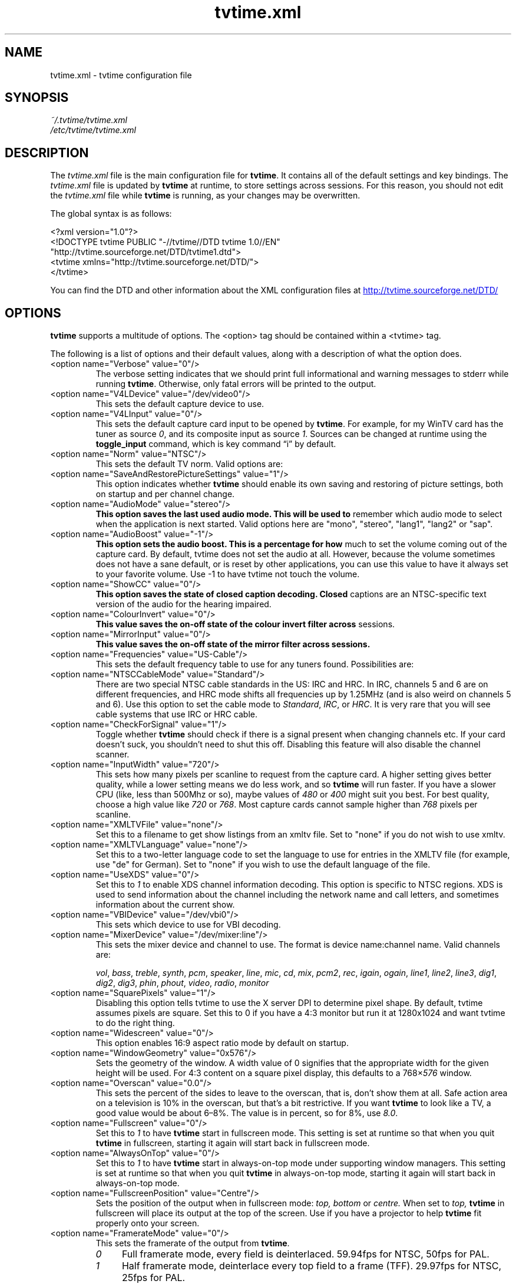 .\" Man page for tvtime.xml
.\" Copyright (c) 2003, 2004  Billy Biggs
.\"
.\" This program is free software; you can redistribute it and/or modify
.\" it under the terms of the GNU General Public License as published by
.\" the Free Software Foundation; either version 2 of the License, or (at
.\" your option) any later version.
.\"
.\" This program is distributed in the hope that it will be useful, but
.\" WITHOUT ANY WARRANTY; without even the implied warranty of
.\" MERCHANTABILITY or FITNESS FOR A PARTICULAR PURPOSE.  See the GNU
.\" General Public License for more details.
.\"
.\" You should have received a copy of the GNU General Public License
.\" along with this program; if not, write to the Free Software
.\" Foundation, Inc., 675 Mass Ave, Cambridge, MA 02139, USA.
.\"
.TH tvtime.xml 5 "October 2004" "tvtime 1.0RC1"

.SH NAME
tvtime.xml \- tvtime configuration file

.SH SYNOPSIS

.I ~/.tvtime/tvtime.xml
.br
.I /etc/tvtime/tvtime.xml
.br

.SH DESCRIPTION

The
.I tvtime.xml
file is the main configuration file for
.BR tvtime .
It contains all of the default settings and key bindings.  The
.I tvtime.xml
file is updated by
.B tvtime
at runtime, to store settings across sessions.  For this reason, you
should not edit the
.I tvtime.xml
file while
.B tvtime
is running, as your changes may be overwritten.

The global syntax is as follows:

    <?xml version="1.0"?>
    <!DOCTYPE tvtime PUBLIC "-//tvtime//DTD tvtime 1.0//EN"
      "http://tvtime.sourceforge.net/DTD/tvtime1.dtd">
    <tvtime xmlns="http://tvtime.sourceforge.net/DTD/">
    </tvtime>

You can find the DTD and other information about the XML configuration
files at
.nh
.UR http://tvtime.sourceforge.net/DTD/
http://tvtime.sourceforge.net/DTD/
.UE
.hy

.SH OPTIONS

.B tvtime
supports a multitude of options.  The <option> tag should be contained
within a <tvtime> tag.

The following is a list of options and their default values, along with
a description of what the option does.

.TP
<option name="Verbose" value="0"/>
The verbose setting indicates that we should print full informational
and warning messages to stderr while running
.BR tvtime .
Otherwise, only fatal errors will be printed to the output.

.TP
<option name="V4LDevice" value="/dev/video0"/>
This sets the default capture device to use.

.TP
<option name="V4LInput" value="0"/>
This sets the default capture card input to be opened by
.BR tvtime .
For example, for my WinTV card has the tuner as source
.IR 0 ,
and its composite input as source
.IR 1 .
Sources can be changed at runtime using the
.B toggle_input
command, which is key command \(lqi\(rq by default.

.TP
<option name="Norm" value="NTSC"/>
This sets the default TV norm.  Valid options are:
.TS
nokeep tab (@);
l l.
\(bu@NTSC
\(bu@NTSC\-JP
\(bu@SECAM
\(bu@PAL
\(bu@PAL\-Nc
\(bu@PAL\-M
\(bu@PAL\-N
\(bu@PAL\-60
.TE

.TP
<option name="SaveAndRestorePictureSettings" value="1"/>
This option indicates whether
.B
tvtime
should enable its own saving and restoring of picture settings,
both on startup and per channel change.

.TP
<option name="AudioMode" value="stereo"/>
.B
This option saves the last used audio mode.  This will be used to
remember which audio mode to select when the application is next
started.  Valid options here are "mono", "stereo", "lang1", "lang2"
or "sap".

.TP
<option name="AudioBoost" value="-1"/>
.B
This option sets the audio boost.  This is a percentage for how
much to set the volume coming out of the capture card.  By default,
tvtime does not set the audio at all.  However, because the volume
sometimes does not have a sane default, or is reset by other
applications, you can use this value to have it always set to your
favorite volume.  Use -1 to have tvtime not touch the volume.

.TP
<option name="ShowCC" value="0"/>
.B
This option saves the state of closed caption decoding.  Closed
captions are an NTSC-specific text version of the audio for the
hearing impaired.

.TP
<option name="ColourInvert" value="0"/>
.B
This value saves the on-off state of the colour invert filter across
sessions.

.TP
<option name="MirrorInput" value="0"/>
.B
This value saves the on-off state of the mirror filter across sessions.

.TP
<option name="Frequencies" value="US-Cable"/>
This sets the default frequency table to use for any tuners found.
Possibilities are:
.TS
nokeep tab (@);
l l.
\(bu@us-cable
\(bu@us-broadcast
\(bu@japan-cable
\(bu@japan-broadcast
\(bu@europe
\(bu@australia
\(bu@australia-optus
\(bu@newzealand
\(bu@france
\(bu@russia
.TE

.TP
<option name="NTSCCableMode" value="Standard"/>
There are two special NTSC cable standards in the US: IRC and HRC.
In IRC, channels 5 and 6 are on different frequencies, and HRC mode
shifts all frequencies up by 1.25MHz (and is also weird on channels 5
and 6).  Use this option to set the cable mode to 
.IR Standard ,
.IR IRC ", or "
.IR HRC .
It is very rare that you will see cable systems that use IRC or
HRC cable.


.TP
<option name="CheckForSignal" value="1"/>
Toggle whether
.B tvtime
should check if there is a signal present when changing channels etc.
If your card doesn't suck, you shouldn't need to shut this off.
Disabling this feature will also disable the channel scanner.

.TP
<option name="InputWidth" value="720"/>
This sets how many pixels per scanline to request from the capture card.
A higher setting gives better quality, while a lower setting means we do
less work, and so
.B tvtime
will run faster.  If you have a slower CPU (like, less than 500Mhz or
so), maybe values of
.IR 480 " or " 400
might suit you best.  For best quality, choose a high value like
.IR 720 " or " 768 .
Most capture cards cannot sample higher than
.I 768
pixels per scanline.

.TP
<option name="XMLTVFile" value="none"/>
Set this to a filename to get show listings from an xmltv file.
Set to "none" if you do not wish to use xmltv.

.TP
<option name="XMLTVLanguage" value="none"/>
Set this to a two-letter language code to set the language to use
for entries in the XMLTV file (for example, use "de" for German).
Set to "none" if you wish to use the default language of the file.

.TP
<option name="UseXDS" value="0"/>
Set this to
.I 1
to enable XDS channel information decoding.  This
option is specific to NTSC regions.  XDS is used to send information
about the channel including the network name and call letters, and
sometimes information about the current show.

.TP
<option name="VBIDevice" value="/dev/vbi0"/>
This sets which device to use for VBI decoding.

.TP
<option name="MixerDevice" value="/dev/mixer:line"/>
This sets the mixer device and channel to use.  The format is device
name:channel name.  Valid channels are:

.nh
.IR vol ", " bass ", " treble ", " synth ", " pcm ", " speaker ", "
.IR line ", "  mic ", "  cd ", "  mix ", "  pcm2 ", " rec ", " 
.IR igain ", "  ogain ", "  line1 ", "  line2 ", "  line3 ", "
.IR dig1 ", "  dig2 ", "  dig3 ", "  phin ", " phout ", " video ", "
.IR radio ", "  monitor
.hy

.TP
<option name="SquarePixels" value="1"/>
Disabling this option tells tvtime to use the X server DPI to determine
pixel shape.  By default, tvtime assumes pixels are square.  Set this
to 0 if you have a 4:3 monitor but run it at 1280x1024 and want tvtime
to do the right thing.

.TP
<option name="Widescreen" value="0"/>
This option enables 16:9 aspect ratio mode by default on startup.

.TP
<option name="WindowGeometry" value="0x576"/>
Sets the geometry of the window.  A width value of 0 signifies that the
appropriate width for the given height will be used.  For 4:3 content
on a square pixel display, this defaults to a 
.RI 768\[mu] 576
window.

.TP
<option name="Overscan" value="0.0"/>
This sets the percent of the sides to leave to the overscan, that is,
don't show them at all.  Safe action area on a television is 10% in
the overscan, but that's a bit restrictive.  If you want
.B tvtime
to look like a TV, a good value would be about 6\[en]8%.  The value is
in percent, so for 8%, use
.IR 8.0 .

.TP
<option name="Fullscreen" value="0"/>
Set this to
.I 1
to have
.B tvtime
start in fullscreen mode.  This setting is set at runtime so that when 
you quit
.B tvtime
in fullscreen, starting it again will start back in fullscreen mode.

.TP
<option name="AlwaysOnTop" value="0"/>
Set this to
.I 1
to have
.B tvtime
start in always-on-top mode under supporting window managers.  This
setting is set at runtime so that when you quit
.B tvtime
in always-on-top mode, starting it again will start back in
always-on-top mode.

.TP
<option name="FullscreenPosition" value="Centre"/>
Sets the position of the output when in fullscreen mode:
.I top,
.I bottom
or
.I centre.
When set to
.I top,
.B tvtime
in fullscreen will place its output at the top of the screen.  Use
if you have a projector to help
.B tvtime
fit properly onto your screen.

.TP
<option name="FramerateMode" value="0"/>
This sets the framerate of the output from
.BR tvtime .
.RS
.TP 4
.I 0
Full framerate mode, every field is deinterlaced.
59.94fps for NTSC, 50fps for PAL.

.TP
.I 1
Half framerate mode, deinterlace every top field to a frame (TFF).
29.97fps for NTSC, 25fps for PAL.

.TP
.I 2
Half framerate mode, deinterlace every bottom field to a frame (BFF).
29.97fps for NTSC, 25fps for PAL.
.RE
.IP
The two half framerate modes are useful for progressive content from
video game consoles.  Use weave and select either TFF or BFF, whichever
does not exhibit interlace effects.

.TP
<option name="QuietScreenshots" value="0"/>
When this option is turned on, screenshots will not announce themselves
on the OSD.  This is useful if you intend to take a lot of screenshots,
and don't want the text to interrupt your TV watching or appear in other
screenshots.

.TP
<option name="ProcessPriority" value="-10"/>
Sets the default process priority.  By default,
.B tvtime
tries to set itself at a priority of
.I \[en]10
which higher than normal applications.  Acceptable values are from
.IR \[en]20 " to " 20 ,
with lower values meaning higher priority.

.TP
<option name="TimeFormat" value="%X"/>
Sets the time format to be used in the
.B tvtime
on\-screen display.  The format is a string in the same format as
.BR strftime (3).
The default is to use the time format of your locale.

.TP
<option name="ScreenShotDir" value="~"/>
This is the default directory in which screenshots are placed.
The default is to save them into the user's home directory.

.TP
.PD 0
<option name="ChannelTextFG" value="0xFFFFFF00"/>
.TP
.PD
<option name="OtherTextFG" value="0xFFF5DEB3"/>
These options set the ARGB colours used for the text in the on-screen
display.  The default for the channel name is \(lqyellow\(rq
.RI ( 0xffffff00 ),
and the default for the surrounding text is \(lqwheat\(rq
.RI ( 0xfff5deb3 ).
The colour format can be hexadecimal or decimal.  If the alpha channel
is not specified the default is \(lqopaque\(rq
.RI ( 255 ).

.RS
.TP 10
Examples:
.IR 0xffaadd ,
.IR 0xff0000ff ,
.IR 0xff ,
.IR 0xffff ,
.IR "255 255 0" ,
.IR 0 ,
.IR 16777215 .
.RE

.TP
<option name="UnmuteVolume" value="-1"/>
This setting saves the volume before muting across tvtime sessions.
You should not ever need to set this yourself.

.TP
<option name="Muted" value="0"/>
This setting saves whether or not tvtime was muted when it was last
exited.  You should not ever need to set this yourself.

.TP
<option name="MuteOnExit" value="0"/>
This setting controls whether tvtime should mute its mixer device on
exit.  Use this to work around noisy capture cards.

.TP
<option name="ShowTaglines" value="1"/>
This setting controls whether tvtime should show the silly taglines
in the window title bar.  Set to 0 to shut them off.

.TP
<option name="PrevChannel" value="2"/>
This setting is saved at runtime to remember the previous channel.

.TP
<option name="Channel" value="2"/>
This setting is saved at runtime to remember the current channel.

.TP
<option name="DeinterlaceMethod" value="AdaptiveAdvanced"/>
This setting is saved at runtime to remember the deinterlacer used.

Supported deinterlacers are:
.RS
.TP 15
.PD 0
.I TelevisionFull
Television: Full Resolution
.TP
.I TelevisionHalf
Television: Half Resolution
.TP
.I BlurVertical
Blur: Vertical
.TP
.I BlurTemporal
Blur: Temporal
.TP
.I AdaptiveSearch
Motion Adaptive: Motion Search
.TP
.I AdaptiveAdvanced
Motion Adaptive: Advanced Detection
.TP
.I AdaptiveSimple
Motion Adaptive: Simple Detection
.TP
.I ProgressiveTFF
Progressive: Top Field First
.TP
.I ProgressiveBFF
Progressive: Bottom Field First
.PD
.RE

.SH BINDINGS

Key presses and mouse button clicks can be mapped to
.B tvtime
commands.  For a description of each command, see
.BR tvtime-command (1).

Multiple keys and mouse buttons may be bound to the same command.  For
convenience,
.B tvtime
supplies aliases for special keys.  The special keys known to
.B tvtime
are:

.nh
.IR Up ", " Down ", " Left ", " Right ", " Insert ", " Home ", " End ",R "
.IR PageUp ", " PageDown ", " F1 ", " F2 ", " F3 ", " F4 ", " F5 ", "
.IR F6 ", " F7 ", " F8 ", " F9 ", " F10 ", " F11 ", " F12 ", " F13 ", "
.IR F14 ", " F15 ", " Backspace ", " Escape ", " Enter ", " Print ", " Menu
.hy

An example key binding would be for the command
.IR CHANNEL_INC .
In this case, we have two keys 
.RI ( Up " and " k )
bound to the command as well as a mouse button
.RI ( 4 ).

    <bind command="channel_inc">
      <keyboard key="up"/>
      <keyboard key="k"/>
      <mouse button="4"/>
    </bind>

Some commands can take arguments, for example, the
.IT SCREENSHOT
command can take an argument for the filename.  Arguments can be given
to a key binding as follows:

    <bind command="screenshot" argument="/tmp/last-screenshot.png">
      <keyboard key="s"/>
    </bind>

.SH AUTHOR

Billy Biggs.

.SH "SEE ALSO"

.BR tvtime (1),
.BR tvtime-configure (1),
.BR tvtime-command (1),
.BR tvtime-scanner (1),
.IR stationlist.xml (5).
